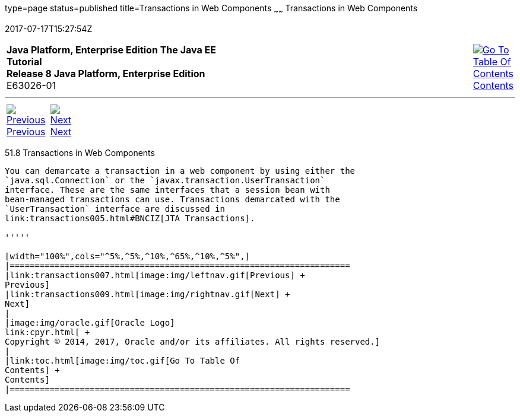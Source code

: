 type=page
status=published
title=Transactions in Web Components
~~~~~~
Transactions in Web Components
==============================
2017-07-17T15:27:54Z

[[top]]

[width="100%",cols="50%,45%,^5%",]
|=======================================================================
|*Java Platform, Enterprise Edition The Java EE Tutorial* +
*Release 8 Java Platform, Enterprise Edition* +
E63026-01
|
|link:toc.html[image:img/toc.gif[Go To Table Of
Contents] +
Contents]
|=======================================================================

'''''

[cols="^5%,^5%,90%",]
|=======================================================================
|link:transactions007.html[image:img/leftnav.gif[Previous] +
Previous] 
|link:transactions009.html[image:img/rightnav.gif[Next] +
Next] | 
|=======================================================================


[[BNCJG]]

[[transactions-in-web-components]]
51.8 Transactions in Web Components
-----------------------------------

You can demarcate a transaction in a web component by using either the
`java.sql.Connection` or the `javax.transaction.UserTransaction`
interface. These are the same interfaces that a session bean with
bean-managed transactions can use. Transactions demarcated with the
`UserTransaction` interface are discussed in
link:transactions005.html#BNCIZ[JTA Transactions].

'''''

[width="100%",cols="^5%,^5%,^10%,^65%,^10%,^5%",]
|====================================================================
|link:transactions007.html[image:img/leftnav.gif[Previous] +
Previous] 
|link:transactions009.html[image:img/rightnav.gif[Next] +
Next]
|
|image:img/oracle.gif[Oracle Logo]
link:cpyr.html[ +
Copyright © 2014, 2017, Oracle and/or its affiliates. All rights reserved.]
|
|link:toc.html[image:img/toc.gif[Go To Table Of
Contents] +
Contents]
|====================================================================
